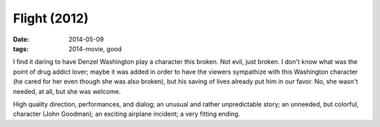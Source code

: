 Flight (2012)
=============

:date: 2014-05-09
:tags: 2014-movie, good



I find it daring to have Denzel Washington play a character this
broken. Not evil, just broken. I don't know what was the point of drug
addict lover; maybe it was added in order to have the viewers
sympathize with this Washington character (he cared for her even
though she was also broken), but his saving of lives already put him
in our favor. No, she wasn't needed, at all, but she was welcome.

High quality direction, performances, and dialog; an unusual and
rather unpredictable story; an unneeded, but colorful, character (John
Goodman); an exciting airplane incident; a very fitting ending.
